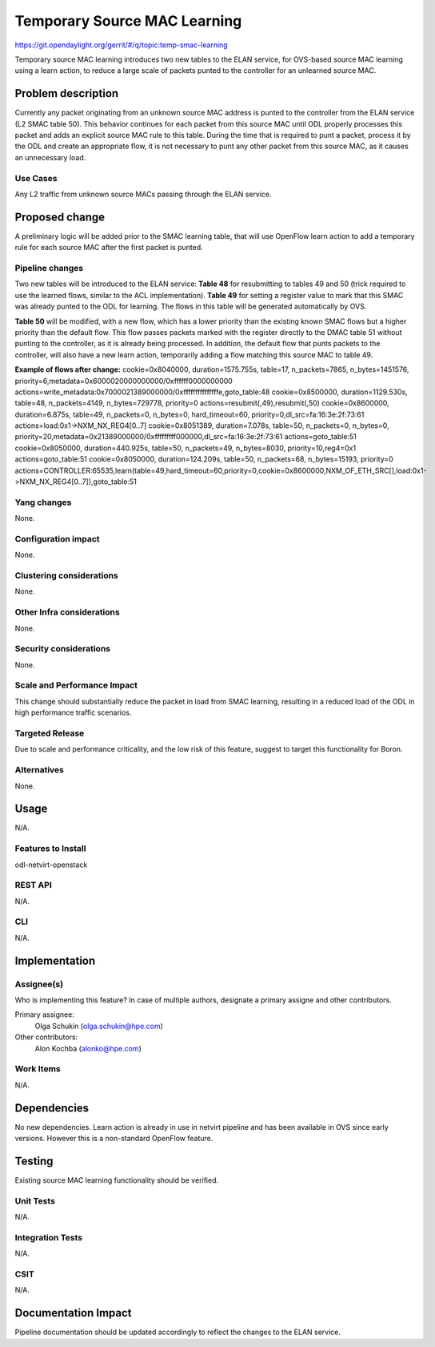 =============================
Temporary Source MAC Learning
=============================
https://git.opendaylight.org/gerrit/#/q/topic:temp-smac-learning

Temporary source MAC learning introduces two new tables to the ELAN
service, for OVS-based source MAC learning using a learn action,
to reduce a large scale of packets punted to the controller for an
unlearned source MAC.

Problem description
===================
Currently any packet originating from an unknown source MAC address
is punted to the controller from the ELAN service (L2 SMAC table 50).
This behavior continues for each packet from this source MAC until ODL
properly processes this packet and adds an explicit source MAC rule to
this table.
During the time that is required to punt a packet, process it by the ODL
and create an appropriate flow, it is not necessary to punt any other packet
from this source MAC, as it causes an unnecessary load.

Use Cases
---------
Any L2 traffic from unknown source MACs passing through the ELAN service.

Proposed change
===============
A preliminary logic will be added prior to the SMAC learning table,
that will use OpenFlow learn action to add a temporary rule for each
source MAC after the first packet is punted.

Pipeline changes
----------------
Two new tables will be introduced to the ELAN service:
**Table 48** for resubmitting to tables 49 and 50 (trick required to use
the learned flows, similar to the ACL implementation).
**Table 49** for setting a register value to mark that this SMAC was already
punted to the ODL for learning. The flows in this table will be generated
automatically by OVS.

**Table 50** will be modified, with a new flow, which has a lower priority
than the existing known SMAC flows but a higher priority than the default flow.
This flow passes packets marked with the register directly to the DMAC table 51
without punting to the controller, as it is already being processed.
In addition, the default flow that punts packets to the controller, will also
have a new learn action, temporarily adding a flow matching this source MAC to
table 49.

**Example of flows after change:**
cookie=0x8040000, duration=1575.755s, table=17, n_packets=7865, n_bytes=1451576, priority=6,metadata=0x6000020000000000/0xffffff0000000000 actions=write_metadata:0x7000021389000000/0xfffffffffffffffe,goto_table:48
cookie=0x8500000, duration=1129.530s, table=48, n_packets=4149, n_bytes=729778, priority=0 actions=resubmit(,49),resubmit(,50)
cookie=0x8600000, duration=6.875s, table=49, n_packets=0, n_bytes=0, hard_timeout=60, priority=0,dl_src=fa:16:3e:2f:73:61 actions=load:0x1->NXM_NX_REG4[0..7]
cookie=0x8051389, duration=7.078s, table=50, n_packets=0, n_bytes=0, priority=20,metadata=0x21389000000/0xfffffffff000000,dl_src=fa:16:3e:2f:73:61 actions=goto_table:51
cookie=0x8050000, duration=440.925s, table=50, n_packets=49, n_bytes=8030, priority=10,reg4=0x1 actions=goto_table:51
cookie=0x8050000, duration=124.209s, table=50, n_packets=68, n_bytes=15193, priority=0 actions=CONTROLLER:65535,learn(table=49,hard_timeout=60,priority=0,cookie=0x8600000,NXM_OF_ETH_SRC[],load:0x1->NXM_NX_REG4[0..7]),goto_table:51

Yang changes
------------
None.

Configuration impact
---------------------
None.

Clustering considerations
-------------------------
None.

Other Infra considerations
--------------------------
None.

Security considerations
-----------------------
None.

Scale and Performance Impact
----------------------------
This change should substantially reduce the packet in load from SMAC learning,
resulting in a reduced load of the ODL in high performance traffic scenarios.

Targeted Release
-----------------
Due to scale and performance criticality, and the low risk of this feature,
suggest to target this functionality for Boron.

Alternatives
------------
None.

Usage
=====
N/A.

Features to Install
-------------------
odl-netvirt-openstack

REST API
--------
N/A.

CLI
---
N/A.

Implementation
==============

Assignee(s)
-----------
Who is implementing this feature? In case of multiple authors, designate a
primary assigne and other contributors.

Primary assignee:
  Olga Schukin (olga.schukin@hpe.com)
Other contributors:
  Alon Kochba (alonko@hpe.com)

Work Items
----------
N/A.

Dependencies
============
No new dependencies.
Learn action is already in use in netvirt pipeline and has been available
in OVS since early versions. However this is a non-standard OpenFlow feature.

Testing
=======
Existing source MAC learning functionality should be verified.

Unit Tests
----------
N/A.

Integration Tests
-----------------
N/A.

CSIT
----
N/A.

Documentation Impact
====================
Pipeline documentation should be updated accordingly to reflect the changes to
the ELAN service.
